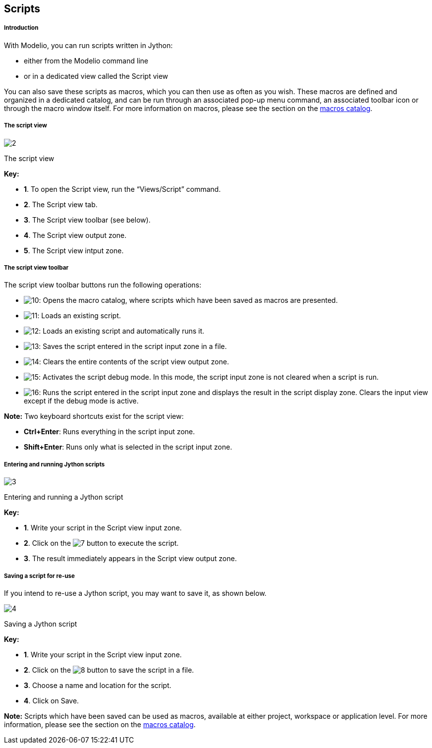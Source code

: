[[Scripts]]

[[scripts]]
Scripts
-------

[[Introduction]]

[[introduction]]
Introduction
++++++++++++

With Modelio, you can run scripts written in Jython:

* either from the Modelio command line
* or in a dedicated view called the Script view

You can also save these scripts as macros, which you can then use as often as you wish. These macros are defined and organized in a dedicated catalog, and can be run through an associated pop-up menu command, an associated toolbar icon or through the macro window itself. For more information on macros, please see the section on the link:Modeler-_modeler_modelio_settings_macros_catalog.html[macros catalog].

[[The-script-view]]

[[the-script-view]]
The script view
+++++++++++++++

image:images/Modeler-_modeler_handy_tools_scripts_macros/scripts1.png[2]

[[The-script-view-2]]

[[the-script-view-1]]
The script view

*Key:*

* *1*. To open the Script view, run the “Views/Script” command.
* *2*. The Script view tab.
* *3*. The Script view toolbar (see below).
* *4*. The Script view output zone.
* *5*. The Script view intput zone.

[[The-script-view-toolbar]]

[[the-script-view-toolbar]]
The script view toolbar
+++++++++++++++++++++++

The script view toolbar buttons run the following operations:

* image:images/Modeler-_modeler_handy_tools_scripts_macros/macro_catalog.png[10]: Opens the macro catalog, where scripts which have been saved as macros are presented.
* image:images/Modeler-_modeler_handy_tools_scripts_macros/load_script.png[11]: Loads an existing script.
* image:images/Modeler-_modeler_handy_tools_scripts_macros/load_run_script.png[12]: Loads an existing script and automatically runs it.
* image:images/Modeler-_modeler_handy_tools_scripts_macros/save_script.png[13]: Saves the script entered in the script input zone in a file.
* image:images/Modeler-_modeler_handy_tools_scripts_macros/clear_content.png[14]: Clears the entire contents of the script view output zone.
* image:images/Modeler-_modeler_handy_tools_scripts_macros/script_debug.png[15]: Activates the script debug mode. In this mode, the script input zone is not cleared when a script is run.
* image:images/Modeler-_modeler_handy_tools_scripts_macros/run_in_input.png[16]: Runs the script entered in the script input zone and displays the result in the script display zone. Clears the input view except if the debug mode is active.

*Note:* Two keyboard shortcuts exist for the script view:

* *Ctrl+Enter*: Runs everything in the script input zone.
* *Shift+Enter*: Runs only what is selected in the script input zone.

[[Entering-and-running-Jython-scripts]]

[[entering-and-running-jython-scripts]]
Entering and running Jython scripts
+++++++++++++++++++++++++++++++++++

image:images/Modeler-_modeler_handy_tools_scripts_macros/scripts2.png[3]

[[Entering-and-running-a-Jython-script]]

[[entering-and-running-a-jython-script]]
Entering and running a Jython script

*Key:*

* *1*. Write your script in the Script view input zone.
* *2*. Click on the image:images/Modeler-_modeler_handy_tools_scripts_macros/go_16.png[7] button to execute the script.
* *3*. The result immediately appears in the Script view output zone.

[[Saving-a-script-for-re-use]]

[[saving-a-script-for-re-use]]
Saving a script for re-use
++++++++++++++++++++++++++

If you intend to re-use a Jython script, you may want to save it, as shown below.

image:images/Modeler-_modeler_handy_tools_scripts_macros/scripts3.png[4]

[[Saving-a-Jython-script]]

[[saving-a-jython-script]]
Saving a Jython script

*Key:*

* *1*. Write your script in the Script view input zone.
* *2*. Click on the image:images/Modeler-_modeler_handy_tools_scripts_macros/save_16.png[8] button to save the script in a file.
* *3*. Choose a name and location for the script.
* *4*. Click on Save.

*Note:* Scripts which have been saved can be used as macros, available at either project, workspace or application level. For more information, please see the section on the link:Modeler-_modeler_modelio_settings_macros_catalog.html[macros catalog].



